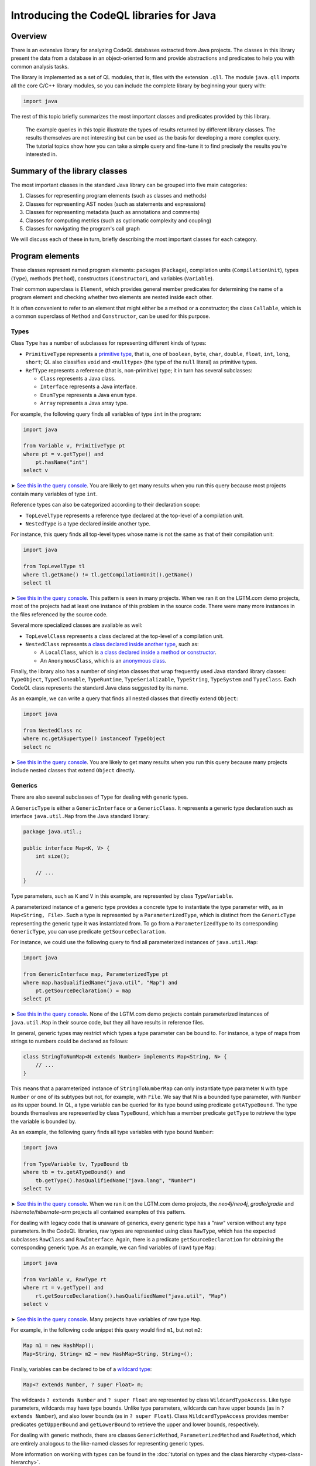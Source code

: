 Introducing the CodeQL libraries for Java
=========================================

Overview
--------

There is an extensive library for analyzing CodeQL databases extracted from Java projects. The classes in this library present the data from a database in an object-oriented form and provide abstractions and predicates to help you with common analysis tasks.

The library is implemented as a set of QL modules, that is, files with the extension ``.qll``. The module ``java.qll`` imports all the core C/C++ library modules, so you can include the complete library by beginning your query with:

.. code-block:: ql

   import java

The rest of this topic briefly summarizes the most important classes and predicates provided by this library.

   The example queries in this topic illustrate the types of results returned by different library classes. The results themselves are not interesting but can be used as the basis for developing a more complex query. The tutorial topics show how you can take a simple query and fine-tune it to find precisely the results you're interested in.

Summary of the library classes
------------------------------

The most important classes in the standard Java library can be grouped into five main categories:

#. Classes for representing program elements (such as classes and methods)
#. Classes for representing AST nodes (such as statements and expressions)
#. Classes for representing metadata (such as annotations and comments)
#. Classes for computing metrics (such as cyclomatic complexity and coupling)
#. Classes for navigating the program's call graph

We will discuss each of these in turn, briefly describing the most important classes for each category.

Program elements
----------------

These classes represent named program elements: packages (``Package``), compilation units (``CompilationUnit``), types (``Type``), methods (``Method``), constructors (``Constructor``), and variables (``Variable``).

Their common superclass is ``Element``, which provides general member predicates for determining the name of a program element and checking whether two elements are nested inside each other.

It is often convenient to refer to an element that might either be a method or a constructor; the class ``Callable``, which is a common superclass of ``Method`` and ``Constructor``, can be used for this purpose.

Types
~~~~~

Class ``Type`` has a number of subclasses for representing different kinds of types:

-  ``PrimitiveType`` represents a `primitive type <http://docs.oracle.com/javase/tutorial/java/nutsandbolts/datatypes.html>`__, that is, one of ``boolean``, ``byte``, ``char``, ``double``, ``float``, ``int``, ``long``, ``short``; QL also classifies ``void`` and ``<nulltype>`` (the type of the ``null`` literal) as primitive types.
-  ``RefType`` represents a reference (that is, non-primitive) type; it in turn has several subclasses:

   -  ``Class`` represents a Java class.
   -  ``Interface`` represents a Java interface.
   -  ``EnumType`` represents a Java ``enum`` type.
   -  ``Array`` represents a Java array type.

For example, the following query finds all variables of type ``int`` in the program:

.. code-block:: ql

   import java

   from Variable v, PrimitiveType pt
   where pt = v.getType() and
       pt.hasName("int")
   select v

➤ `See this in the query console <https://lgtm.com/query/660700018/>`__. You are likely to get many results when you run this query because most projects contain many variables of type ``int``.

Reference types can also be categorized according to their declaration scope:

-  ``TopLevelType`` represents a reference type declared at the top-level of a compilation unit.
-  ``NestedType`` is a type declared inside another type.

For instance, this query finds all top-level types whose name is not the same as that of their compilation unit:

.. code-block:: ql

   import java

   from TopLevelType tl
   where tl.getName() != tl.getCompilationUnit().getName()
   select tl

➤ `See this in the query console <https://lgtm.com/query/674620002/>`__. This pattern is seen in many projects. When we ran it on the LGTM.com demo projects, most of the projects had at least one instance of this problem in the source code. There were many more instances in the files referenced by the source code.

Several more specialized classes are available as well:

-  ``TopLevelClass`` represents a class declared at the top-level of a compilation unit.
-  ``NestedClass`` represents `a class declared inside another type <http://docs.oracle.com/javase/tutorial/java/javaOO/nested.html>`__, such as:

   -  A ``LocalClass``, which is `a class declared inside a method or constructor <http://docs.oracle.com/javase/tutorial/java/javaOO/localclasses.html>`__.
   -  An ``AnonymousClass``, which is an `anonymous class <http://docs.oracle.com/javase/tutorial/java/javaOO/anonymousclasses.html>`__.

Finally, the library also has a number of singleton classes that wrap frequently used Java standard library classes: ``TypeObject``, ``TypeCloneable``, ``TypeRuntime``, ``TypeSerializable``, ``TypeString``, ``TypeSystem`` and ``TypeClass``. Each CodeQL class represents the standard Java class suggested by its name.

As an example, we can write a query that finds all nested classes that directly extend ``Object``:

.. code-block:: ql

   import java

   from NestedClass nc
   where nc.getASupertype() instanceof TypeObject
   select nc

➤ `See this in the query console <https://lgtm.com/query/672230026/>`__. You are likely to get many results when you run this query because many projects include nested classes that extend ``Object`` directly.

Generics
~~~~~~~~

There are also several subclasses of ``Type`` for dealing with generic types.

A ``GenericType`` is either a ``GenericInterface`` or a ``GenericClass``. It represents a generic type declaration such as interface ``java.util.Map`` from the Java standard library:

.. code-block:: java

   package java.util.;

   public interface Map<K, V> {
       int size();

       // ...
   }

Type parameters, such as ``K`` and ``V`` in this example, are represented by class ``TypeVariable``.

A parameterized instance of a generic type provides a concrete type to instantiate the type parameter with, as in ``Map<String, File>``. Such a type is represented by a ``ParameterizedType``, which is distinct from the ``GenericType`` representing the generic type it was instantiated from. To go from a ``ParameterizedType`` to its corresponding ``GenericType``, you can use predicate ``getSourceDeclaration``.

For instance, we could use the following query to find all parameterized instances of ``java.util.Map``:

.. code-block:: ql

   import java

   from GenericInterface map, ParameterizedType pt
   where map.hasQualifiedName("java.util", "Map") and
       pt.getSourceDeclaration() = map
   select pt

➤ `See this in the query console <https://lgtm.com/query/660700019/>`__. None of the LGTM.com demo projects contain parameterized instances of ``java.util.Map`` in their source code, but they all have results in reference files.

In general, generic types may restrict which types a type parameter can be bound to. For instance, a type of maps from strings to numbers could be declared as follows:

.. code-block:: java

   class StringToNumMap<N extends Number> implements Map<String, N> {
       // ...
   }

This means that a parameterized instance of ``StringToNumberMap`` can only instantiate type parameter ``N`` with type ``Number`` or one of its subtypes but not, for example, with ``File``. We say that N is a bounded type parameter, with ``Number`` as its upper bound. In QL, a type variable can be queried for its type bound using predicate ``getATypeBound``. The type bounds themselves are represented by class ``TypeBound``, which has a member predicate ``getType`` to retrieve the type the variable is bounded by.

As an example, the following query finds all type variables with type bound ``Number``:

.. code-block:: ql

   import java

   from TypeVariable tv, TypeBound tb
   where tb = tv.getATypeBound() and
       tb.getType().hasQualifiedName("java.lang", "Number")
   select tv

➤ `See this in the query console <https://lgtm.com/query/690010016/>`__. When we ran it on the LGTM.com demo projects, the *neo4j/neo4j*, *gradle/gradle* and *hibernate/hibernate-orm* projects all contained examples of this pattern.

For dealing with legacy code that is unaware of generics, every generic type has a "raw" version without any type parameters. In the CodeQL libraries, raw types are represented using class ``RawType``, which has the expected subclasses ``RawClass`` and ``RawInterface``. Again, there is a predicate ``getSourceDeclaration`` for obtaining the corresponding generic type. As an example, we can find variables of (raw) type ``Map``:

.. code-block:: ql

   import java

   from Variable v, RawType rt
   where rt = v.getType() and
       rt.getSourceDeclaration().hasQualifiedName("java.util", "Map")
   select v

➤ `See this in the query console <https://lgtm.com/query/686320008/>`__. Many projects have variables of raw type ``Map``.

For example, in the following code snippet this query would find ``m1``, but not ``m2``:

.. code-block:: java

   Map m1 = new HashMap();
   Map<String, String> m2 = new HashMap<String, String>();

Finally, variables can be declared to be of a `wildcard type <http://docs.oracle.com/javase/tutorial/java/generics/wildcards.html>`__:

.. code-block:: java

   Map<? extends Number, ? super Float> m;

The wildcards ``? extends Number`` and ``? super Float`` are represented by class ``WildcardTypeAccess``. Like type parameters, wildcards may have type bounds. Unlike type parameters, wildcards can have upper bounds (as in ``? extends Number``), and also lower bounds (as in ``? super Float``). Class ``WildcardTypeAccess`` provides member predicates ``getUpperBound`` and ``getLowerBound`` to retrieve the upper and lower bounds, respectively.

For dealing with generic methods, there are classes ``GenericMethod``, ``ParameterizedMethod`` and ``RawMethod``, which are entirely analogous to the like-named classes for representing generic types.

More information on working with types can be found in the :doc:`tutorial on types and the class hierarchy <types-class-hierarchy>`.

Variables
~~~~~~~~~

Class ``Variable`` represents a variable `in the Java sense <http://docs.oracle.com/javase/tutorial/java/nutsandbolts/variables.html>`__, which is either a member field of a class (whether static or not), or a local variable, or a parameter. Consequently, there are three subclasses catering to these special cases:

-  ``Field`` represents a Java field.
-  ``LocalVariableDecl`` represents a local variable.
-  ``Parameter`` represents a parameter of a method or constructor.

Abstract syntax tree
--------------------

Classes in this category represent abstract syntax tree (AST) nodes, that is, statements (class ``Stmt``) and expressions (class ``Expr``). See the :doc:`AST class reference <ast-class-reference>` for an exhaustive list of all expression and statement types available in the standard QL library.

Both ``Expr`` and ``Stmt`` provide member predicates for exploring the abstract syntax tree of a program:

-  ``Expr.getAChildExpr`` returns a sub-expression of a given expression.
-  ``Stmt.getAChild`` returns a statement or expression that is nested directly inside a given statement.
-  ``Expr.getParent`` and ``Stmt.getParent`` return the parent node of an AST node.

For example, the following query finds all expressions whose parents are ``return`` statements:

.. code-block:: ql

   import java

   from Expr e
   where e.getParent() instanceof ReturnStmt
   select e

➤ `See this in the query console <https://lgtm.com/query/668700463/>`__. Many projects have examples of ``return`` statements with child statements.

Therefore, if the program contains a return statement ``return x + y;``, this query will return ``x + y``.

As another example, the following query finds statements whose parent is an ``if`` statement:

.. code-block:: ql

   import java

   from Stmt s
   where s.getParent() instanceof IfStmt
   select s

➤ `See this in the query console <https://lgtm.com/query/670720173/>`__. Many projects have examples of ``if`` statements with child statements.

This query will find both ``then`` branches and ``else`` branches of all ``if`` statements in the program.

Finally, here is a query that finds method bodies:

.. code-block:: ql

   import java

   from Stmt s
   where s.getParent() instanceof Method
   select s

➤ `See this in the query console <https://lgtm.com/query/663740023/>`__. Most projects have many method bodies.

As these examples show, the parent node of an expression is not always an expression: it may also be a statement, for example, an ``IfStmt``. Similarly, the parent node of a statement is not always a statement: it may also be a method or a constructor. To capture this, the QL Java library provides two abstract class ``ExprParent`` and ``StmtParent``, the former representing any node that may be the parent node of an expression, and the latter any node that may be the parent node of a statement.

   For more information on working with AST classes, see the :doc:`tutorial on expressions and statements <expressions-statements>`.

Metadata
--------

Java programs have several kinds of metadata, in addition to the program code proper. In particular, there are `annotations <http://docs.oracle.com/javase/tutorial/java/annotations/>`__ and `Javadoc <http://en.wikipedia.org/wiki/Javadoc>`__ comments. Since this metadata is interesting both for enhancing code analysis and as an analysis subject in its own right, the QL library defines classes for accessing it.

For annotations, class ``Annotatable`` is a superclass of all program elements that can be annotated. This includes packages, reference types, fields, methods, constructors, and local variable declarations. For every such element, its predicate ``getAnAnnotation`` allows you to retrieve any annotations the element may have. For example, the following query finds all annotations on constructors:

.. code-block:: ql

   import java

   from Constructor c
   select c.getAnAnnotation()

➤ `See this in the query console <https://lgtm.com/query/665620008/>`__. The LGTM.com demo projects all use annotations, you can see examples where they are used to suppress warnings and mark code as deprecated.

These annotations are represented by class ``Annotation``. An annotation is simply an expression whose type is an ``AnnotationType``. For example, you can amend this query so that it only reports deprecated constructors:

.. code-block:: ql

   import java

   from Constructor c, Annotation ann, AnnotationType anntp
   where ann = c.getAnAnnotation() and
       anntp = ann.getType() and
       anntp.hasQualifiedName("java.lang", "Deprecated")
   select ann

➤ `See this in the query console <https://lgtm.com/query/659662167/>`__. Only constructors with the ``@deprecated`` annotation are reported this time.

For more information on working with annotations, see the :doc:`tutorial on annotations <annotations>`.

For Javadoc, class ``Element`` has a member predicate ``getDoc`` that returns a delegate ``Documentable`` object, which can then be queried for its attached Javadoc comments. For example, the following query finds Javadoc comments on private fields:

.. code-block:: ql

   import java

   from Field f, Javadoc jdoc
   where f.isPrivate() and
       jdoc = f.getDoc().getJavadoc()
   select jdoc

➤ `See this in the query console <https://lgtm.com/query/663330296/>`__. You can see this pattern in many projects.

Class ``Javadoc`` represents an entire Javadoc comment as a tree of ``JavadocElement`` nodes, which can be traversed using member predicates ``getAChild`` and ``getParent``. For instance, you could edit the query so that it finds all ``@author`` tags in Javadoc comments on private fields:

.. code-block:: ql

   import java

   from Field f, Javadoc jdoc, AuthorTag at
   where f.isPrivate() and
       jdoc = f.getDoc().getJavadoc() and
       at.getParent+() = jdoc
   select at

➤ `See this in the query console <https://lgtm.com/query/670490015/>`__. None of the LGTM.com demo projects uses the ``@author`` tag on private fields.

   Note that on line 5 we used ``getParent+`` to capture tags that are nested at any depth within the Javadoc comment.

For more information on working with Javadoc, see the :doc:`tutorial on Javadoc <javadoc>`.

Metrics
-------

The standard QL Java library provides extensive support for computing metrics on Java program elements. To avoid overburdening the classes representing those elements with too many member predicates related to metric computations, these predicates are made available on delegate classes instead.

Altogether, there are six such classes: ``MetricElement``, ``MetricPackage``, ``MetricRefType``, ``MetricField``, ``MetricCallable``, and ``MetricStmt``. The corresponding element classes each provide a member predicate ``getMetrics`` that can be used to obtain an instance of the delegate class, on which metric computations can then be performed.

For example, the following query finds methods with a `cyclomatic complexity <http://en.wikipedia.org/wiki/Cyclomatic_complexity>`__ greater than 40:

.. code-block:: ql

   import java

   from Method m, MetricCallable mc
   where mc = m.getMetrics() and
       mc.getCyclomaticComplexity() > 40
   select m

➤ `See this in the query console <https://lgtm.com/query/670720174/>`__. Most large projects include some methods with a very high cyclomatic complexity. These methods are likely to be difficult to understand and test.

Call graph
----------

CodeQL databases generated from Java code bases include precomputed information about the program's call graph, that is, which methods or constructors a given call may dispatch to at runtime.

The class ``Callable``, introduced above, includes both methods and constructors. Call expressions are abstracted using class ``Call``, which includes method calls, ``new`` expressions, and explicit constructor calls using ``this`` or ``super``.

We can use predicate ``Call.getCallee`` to find out which method or constructor a specific call expression refers to. For example, the following query finds all calls to methods called ``println``:

.. code-block:: ql

   import java

   from Call c, Method m
   where m = c.getCallee() and
       m.hasName("println")
   select c

➤ `See this in the query console <https://lgtm.com/query/669220009/>`__. The LGTM.com demo projects all include many calls to methods of this name.

Conversely, ``Callable.getAReference`` returns a ``Call`` that refers to it. So we can find methods and constructors that are never called using this query:

.. code-block:: ql

   import java

   from Callable c
   where not exists(c.getAReference())
   select c

➤ `See this in the query console <https://lgtm.com/query/666680036/>`__. The LGTM.com demo projects all appear to have many methods that are not called directly, but this is unlikely to be the whole story. To explore this area further, see `Navigating the call graph <call-graph>`__.

For more information about callables and calls, see the :doc:`call graph tutorial <call-graph>`.

What next?
----------

-  Experiment with the worked examples in the CodeQL for Java tutorial topics: :doc:`Types and the class hierarchy <types-class-hierarchy>`, :doc:`Expressions and statements <expressions-statements>`, :doc:`Navigating the call graph <call-graph>`, :doc:`Annotations <annotations>`, :doc:`Javadoc <javadoc>` and :doc:`Working with source locations <source-locations>`.
-  Find out how specific classes in the AST are represented in the standard library for Java: :doc:`AST class reference <ast-class-reference>`.
-  Find out more about QL in the `QL language handbook <https://help.semmle.com/QL/ql-handbook/index.html>`__ and `QL language specification <https://help.semmle.com/QL/ql-spec/language.html>`__.
